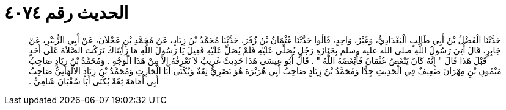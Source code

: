 
= الحديث رقم ٤٠٧٤

[quote.hadith]
حَدَّثَنَا الْفَضْلُ بْنُ أَبِي طَالِبٍ الْبَغْدَادِيُّ، وَغَيْرُ، وَاحِدٍ، قَالُوا حَدَّثَنَا عُثْمَانُ بْنُ زُفَرَ، حَدَّثَنَا مُحَمَّدُ بْنُ زِيَادٍ، عَنْ مُحَمَّدِ بْنِ عَجْلاَنَ، عَنْ أَبِي الزُّبَيْرِ، عَنْ جَابِرٍ، قَالَ أُتِيَ رَسُولُ اللَّهِ صلى الله عليه وسلم بِجَنَازَةِ رَجُلٍ يُصَلِّي عَلَيْهِ فَلَمْ يُصَلِّ عَلَيْهِ فَقِيلَ يَا رَسُولَ اللَّهِ مَا رَأَيْنَاكَ تَرَكْتَ الصَّلاَةَ عَلَى أَحَدٍ قَبْلَ هَذَا قَالَ ‏"‏ إِنَّهُ كَانَ يَبْغَضُ عُثْمَانَ فَأَبْغَضَهُ اللَّهُ ‏"‏ ‏.‏ قَالَ أَبُو عِيسَى هَذَا حَدِيثٌ غَرِيبٌ لاَ نَعْرِفُهُ إِلاَّ مِنْ هَذَا الْوَجْهِ ‏.‏ وَمُحَمَّدُ بْنُ زِيَادٍ صَاحِبُ مَيْمُونِ بْنِ مِهْرَانَ ضَعِيفٌ فِي الْحَدِيثِ جِدًّا وَمُحَمَّدُ بْنُ زِيَادٍ صَاحِبُ أَبِي هُرَيْرَةَ هُوَ بَصْرِيٌّ ثِقَةٌ وَيُكْنَى أَبَا الْحَارِثِ وَمُحَمَّدُ بْنُ زِيَادٍ الأَلْهَانِيُّ صَاحِبُ أَبِي أُمَامَةَ ثِقَةٌ يُكْنَى أَبَا سُفْيَانَ شَامِيٌّ ‏.‏